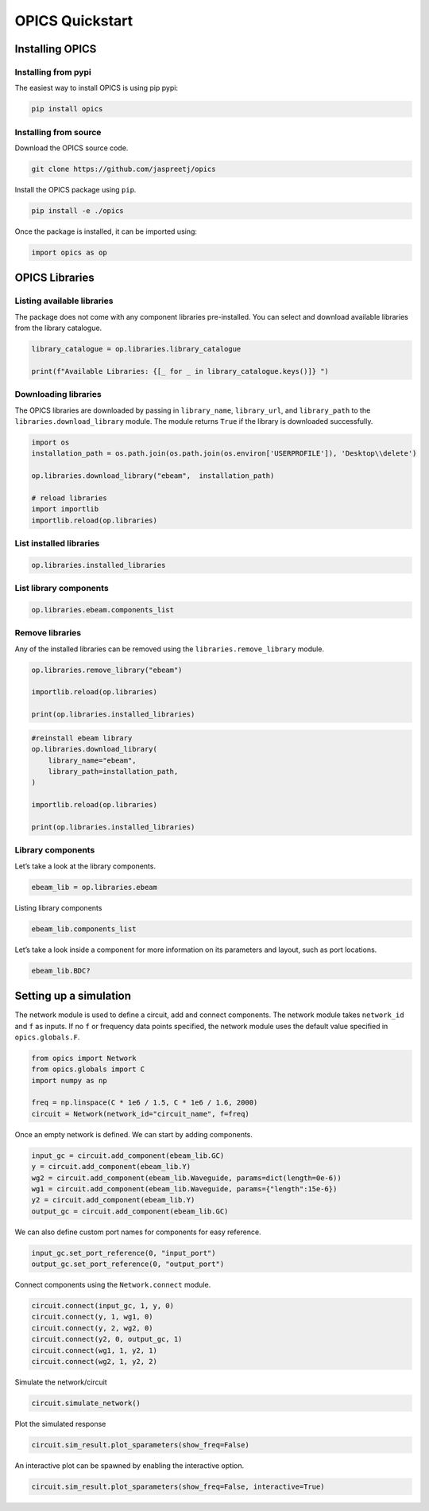 OPICS Quickstart
================

Installing OPICS
----------------

Installing from pypi
~~~~~~~~~~~~~~~~~~~~

The easiest way to install OPICS is using pip pypi:

.. code:: console


   pip install opics

Installing from source
~~~~~~~~~~~~~~~~~~~~~~

Download the OPICS source code.

.. code:: console


   git clone https://github.com/jaspreetj/opics

Install the OPICS package using ``pip``.

.. code:: console


   pip install -e ./opics

Once the package is installed, it can be imported using:

.. code:: ipython3

    import opics as op

OPICS Libraries
---------------

Listing available libraries
~~~~~~~~~~~~~~~~~~~~~~~~~~~

The package does not come with any component libraries pre-installed.
You can select and download available libraries from the library
catalogue.

.. code:: ipython3

    library_catalogue = op.libraries.library_catalogue
    
    print(f"Available Libraries: {[_ for _ in library_catalogue.keys()]} ")

Downloading libraries
~~~~~~~~~~~~~~~~~~~~~

The OPICS libraries are downloaded by passing in ``library_name``,
``library_url``, and ``library_path`` to the
``libraries.download_library`` module. The module returns ``True`` if
the library is downloaded successfully.

.. code:: ipython3

    import os
    installation_path = os.path.join(os.path.join(os.environ['USERPROFILE']), 'Desktop\\delete') 
    
    op.libraries.download_library("ebeam",  installation_path)
    
    # reload libraries
    import importlib
    importlib.reload(op.libraries)

List installed libraries
~~~~~~~~~~~~~~~~~~~~~~~~

.. code:: ipython3

    op.libraries.installed_libraries

List library components
~~~~~~~~~~~~~~~~~~~~~~~

.. code:: ipython3

    op.libraries.ebeam.components_list

Remove libraries
~~~~~~~~~~~~~~~~

Any of the installed libraries can be removed using the
``libraries.remove_library`` module.

.. code:: ipython3

    op.libraries.remove_library("ebeam")
    
    importlib.reload(op.libraries)
    
    print(op.libraries.installed_libraries)

.. code:: ipython3

    #reinstall ebeam library
    op.libraries.download_library(
        library_name="ebeam",
        library_path=installation_path,
    )
    
    importlib.reload(op.libraries)
    
    print(op.libraries.installed_libraries)

Library components
~~~~~~~~~~~~~~~~~~

Let’s take a look at the library components.

.. code:: ipython3

    ebeam_lib = op.libraries.ebeam

Listing library components

.. code:: ipython3

    ebeam_lib.components_list

Let’s take a look inside a component for more information on its
parameters and layout, such as port locations.

.. code:: ipython3

    ebeam_lib.BDC?

Setting up a simulation
-----------------------

The network module is used to define a circuit, add and connect
components. The network module takes ``network_id`` and ``f`` as inputs.
If no ``f`` or frequency data points specified, the network module uses
the default value specified in ``opics.globals.F``.

.. code:: ipython3

    from opics import Network
    from opics.globals import C
    import numpy as np
    
    freq = np.linspace(C * 1e6 / 1.5, C * 1e6 / 1.6, 2000)
    circuit = Network(network_id="circuit_name", f=freq)

Once an empty network is defined. We can start by adding components.

.. code:: ipython3

    input_gc = circuit.add_component(ebeam_lib.GC)
    y = circuit.add_component(ebeam_lib.Y)
    wg2 = circuit.add_component(ebeam_lib.Waveguide, params=dict(length=0e-6))
    wg1 = circuit.add_component(ebeam_lib.Waveguide, params={"length":15e-6})
    y2 = circuit.add_component(ebeam_lib.Y)
    output_gc = circuit.add_component(ebeam_lib.GC)

We can also define custom port names for components for easy reference.

.. code:: ipython3

    input_gc.set_port_reference(0, "input_port")
    output_gc.set_port_reference(0, "output_port")

Connect components using the ``Network.connect`` module.

.. code:: ipython3

    circuit.connect(input_gc, 1, y, 0)
    circuit.connect(y, 1, wg1, 0)
    circuit.connect(y, 2, wg2, 0)
    circuit.connect(y2, 0, output_gc, 1)
    circuit.connect(wg1, 1, y2, 1)
    circuit.connect(wg2, 1, y2, 2)

Simulate the network/circuit

.. code:: ipython3

    circuit.simulate_network()

Plot the simulated response

.. code:: ipython3

    circuit.sim_result.plot_sparameters(show_freq=False)

An interactive plot can be spawned by enabling the interactive option.

.. code:: ipython3

    circuit.sim_result.plot_sparameters(show_freq=False, interactive=True)
